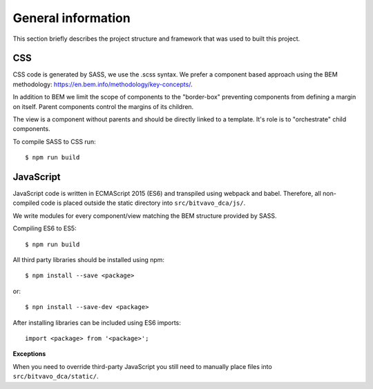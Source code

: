 .. _general_index:

===================
General information
===================

This section briefly describes the project structure and framework that was
used to built this project.


CSS
===

CSS code is generated by SASS, we use the .scss syntax. We prefer a component based
approach using the BEM methodology: https://en.bem.info/methodology/key-concepts/.

In addition to BEM we limit the scope of components to the "border-box" preventing
components from defining a margin on itself. Parent components control the margins
of its children.

The view is a component without parents and should be directly linked to a template.
It's role is to "orchestrate" child components.

To compile SASS to CSS run::

    $ npm run build


JavaScript
==========

JavaScript code is written in ECMAScript 2015 (ES6) and transpiled using webpack
and babel. Therefore, all non-compiled code is placed outside the static directory
into ``src/bitvavo_dca/js/``.

We write modules for every component/view matching the BEM structure provided by
SASS.

Compiling ES6 to ES5::

    $ npm run build


All third party libraries should be installed using npm::

    $ npm install --save <package>

or::

    $ npn install --save-dev <package>

After installing libraries can be included using ES6 imports::

    import <package> from '<package>';

**Exceptions**

When you need to override third-party JavaScript you still need to manually place
files into ``src/bitvavo_dca/static/``.

